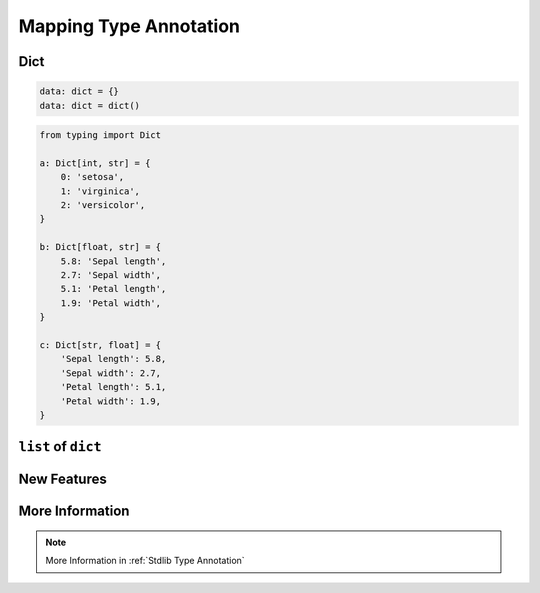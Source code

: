 .. _Mapping Type Annotation:

***********************
Mapping Type Annotation
***********************

Dict
====
.. code-block:: python

    data: dict = {}
    data: dict = dict()

.. code-block:: python

    from typing import Dict

    a: Dict[int, str] = {
        0: 'setosa',
        1: 'virginica',
        2: 'versicolor',
    }

    b: Dict[float, str] = {
        5.8: 'Sepal length',
        2.7: 'Sepal width',
        5.1: 'Petal length',
        1.9: 'Petal width',
    }

    c: Dict[str, float] = {
        'Sepal length': 5.8,
        'Sepal width': 2.7,
        'Petal length': 5.1,
        'Petal width': 1.9,
    }


``list`` of ``dict``
====================
.. code-block:: python
    :caption: Generic type annotation

    from typing import List


    data: List[dict] = [
        {'measurements': [4.7, 3.2, 1.3, 0.2], 'species': 'setosa'},
        {'measurements': [7.0, 3.2, 4.7, 1.4], 'species': 'versicolor'},
        {'measurements': [7.6, 3.0, 6.6, 2.1], 'species': 'virginica'},
    ]

.. code-block:: python
    :caption: Explicit type annotation

    from typing import Dict, List, Union


    data: List[Dict[str, Union[List[float], str]]] = [
        {'measurements': [4.7, 3.2, 1.3, 0.2], 'species': 'setosa'},
        {'measurements': [7.0, 3.2, 4.7, 1.4], 'species': 'versicolor'},
        {'measurements': [7.6, 3.0, 6.6, 2.1], 'species': 'virginica'},
    ]

.. code-block:: python
    :caption: Explicit type annotation

    from typing import Dict, List, Union

    Measurement = List[float]

    data: List[Dict[str, Union[Measurement, str]]] = [
        {'measurements': [4.7, 3.2, 1.3, 0.2], 'species': 'setosa'},
        {'measurements': [7.0, 3.2, 4.7, 1.4], 'species': 'versicolor'},
        {'measurements': [7.6, 3.0, 6.6, 2.1], 'species': 'virginica'},
    ]

.. code-block:: python
    :caption: Explicit type annotation

    from typing import Dict, List, Union

    Measurement = List[float]
    Data = Union[Measurement, str]
    Row = Dict[str, Data]

    data: List[Row] = [
        {'measurements': [4.7, 3.2, 1.3, 0.2], 'species': 'setosa'},
        {'measurements': [7.0, 3.2, 4.7, 1.4], 'species': 'versicolor'},
        {'measurements': [7.6, 3.0, 6.6, 2.1], 'species': 'virginica'},
    ]


New Features
============
.. versionadded:: Python 3.9
    :pep:`585` Will be possible to use ``dict[str, int]``, ``dict[str, list[float]]`` etc without importing from ``typing``


More Information
================
.. note:: More Information in :ref:`Stdlib Type Annotation`
